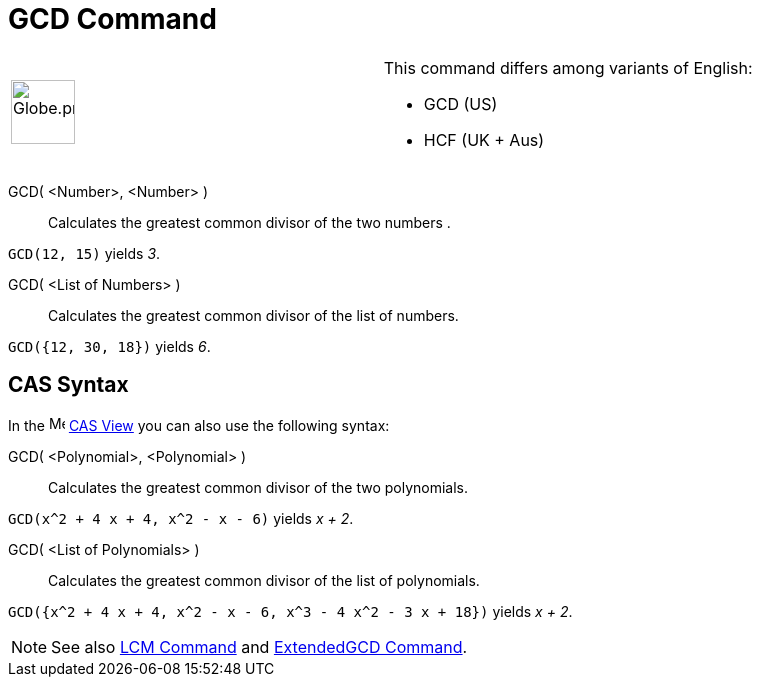 = GCD Command
:page-en: commands/GCD
ifdef::env-github[:imagesdir: /en/modules/ROOT/assets/images]

[width="100%",cols="50%,50%",]
|===
a|
image:64px-Globe.png[Globe.png,width=64,height=64]

a|
This command differs among variants of English:

* GCD (US)  
* HCF (UK + Aus)  

|===

GCD( <Number>, <Number> )::
  Calculates the greatest common divisor of the two numbers .

[EXAMPLE]
====

`++GCD(12, 15)++` yields _3_.

====

GCD( <List of Numbers> )::
  Calculates the greatest common divisor of the list of numbers.

[EXAMPLE]
====

`++GCD({12, 30, 18})++` yields _6_.

====

== CAS Syntax
In the image:16px-Menu_view_cas.svg.png[Menu view
cas.svg,width=16,height=16] xref:/CAS_View.adoc[CAS View] you can also use the following syntax:


GCD( <Polynomial>, <Polynomial> )::
  Calculates the greatest common divisor of the two polynomials.

[EXAMPLE]
====

`++GCD(x^2 + 4 x + 4, x^2 - x - 6)++` yields _x + 2_.

====

GCD( <List of Polynomials> )::
  Calculates the greatest common divisor of the list of polynomials.

[EXAMPLE]
====

`++GCD({x^2 + 4 x + 4, x^2 - x - 6, x^3 - 4 x^2 - 3 x + 18})++` yields _x + 2_.

====

[NOTE]
====

See also xref:/commands/LCM.adoc[LCM Command] and xref:/commands/ExtendedGCD.adoc[ExtendedGCD Command].

====
